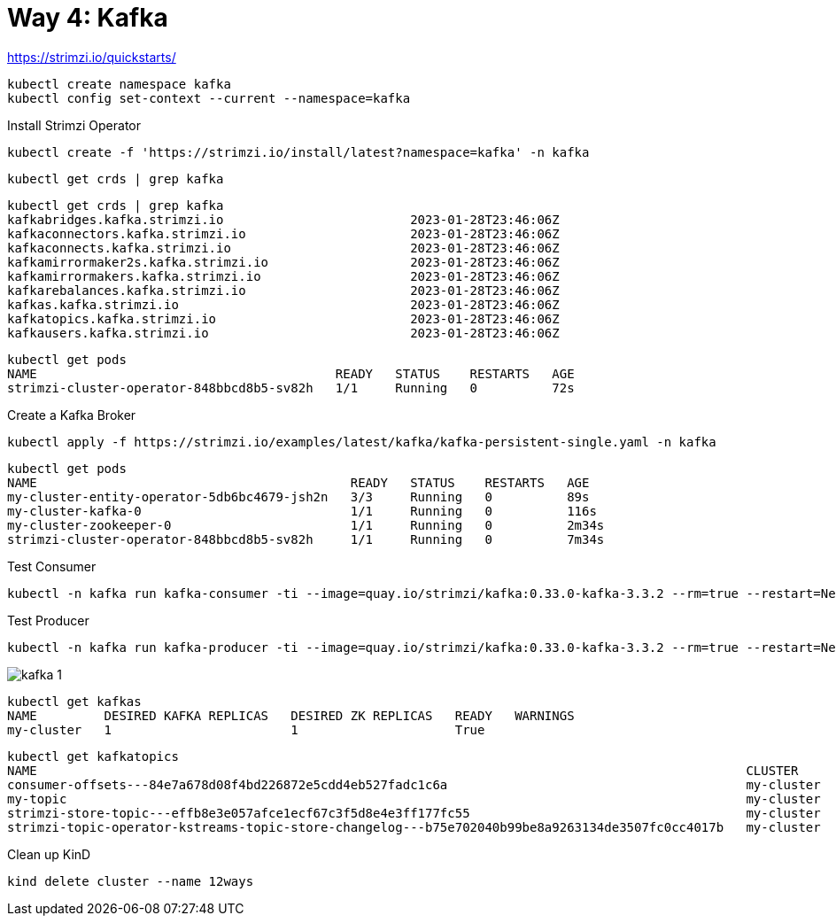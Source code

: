 = Way 4: Kafka

https://strimzi.io/quickstarts/

----
kubectl create namespace kafka
kubectl config set-context --current --namespace=kafka
----

Install Strimzi Operator

----
kubectl create -f 'https://strimzi.io/install/latest?namespace=kafka' -n kafka
----

----
kubectl get crds | grep kafka
----

----
kubectl get crds | grep kafka
kafkabridges.kafka.strimzi.io                         2023-01-28T23:46:06Z
kafkaconnectors.kafka.strimzi.io                      2023-01-28T23:46:06Z
kafkaconnects.kafka.strimzi.io                        2023-01-28T23:46:06Z
kafkamirrormaker2s.kafka.strimzi.io                   2023-01-28T23:46:06Z
kafkamirrormakers.kafka.strimzi.io                    2023-01-28T23:46:06Z
kafkarebalances.kafka.strimzi.io                      2023-01-28T23:46:06Z
kafkas.kafka.strimzi.io                               2023-01-28T23:46:06Z
kafkatopics.kafka.strimzi.io                          2023-01-28T23:46:06Z
kafkausers.kafka.strimzi.io                           2023-01-28T23:46:06Z
----

----
kubectl get pods
NAME                                        READY   STATUS    RESTARTS   AGE
strimzi-cluster-operator-848bbcd8b5-sv82h   1/1     Running   0          72s
----

Create a Kafka Broker

----
kubectl apply -f https://strimzi.io/examples/latest/kafka/kafka-persistent-single.yaml -n kafka 
----

----
kubectl get pods
NAME                                          READY   STATUS    RESTARTS   AGE
my-cluster-entity-operator-5db6bc4679-jsh2n   3/3     Running   0          89s
my-cluster-kafka-0                            1/1     Running   0          116s
my-cluster-zookeeper-0                        1/1     Running   0          2m34s
strimzi-cluster-operator-848bbcd8b5-sv82h     1/1     Running   0          7m34s
----

Test Consumer
----
kubectl -n kafka run kafka-consumer -ti --image=quay.io/strimzi/kafka:0.33.0-kafka-3.3.2 --rm=true --restart=Never -- bin/kafka-console-consumer.sh --bootstrap-server my-cluster-kafka-bootstrap:9092 --topic my-topic --from-beginning
----

Test Producer
----
kubectl -n kafka run kafka-producer -ti --image=quay.io/strimzi/kafka:0.33.0-kafka-3.3.2 --rm=true --restart=Never -- bin/kafka-console-producer.sh --bootstrap-server my-cluster-kafka-bootstrap:9092 --topic my-topic
----

image::./images/kafka-1.png[]

----
kubectl get kafkas
NAME         DESIRED KAFKA REPLICAS   DESIRED ZK REPLICAS   READY   WARNINGS
my-cluster   1                        1                     True
----

----
kubectl get kafkatopics
NAME                                                                                               CLUSTER      PARTITIONS   REPLICATION FACTOR   READY
consumer-offsets---84e7a678d08f4bd226872e5cdd4eb527fadc1c6a                                        my-cluster   50           1                    True
my-topic                                                                                           my-cluster   1            1                    True
strimzi-store-topic---effb8e3e057afce1ecf67c3f5d8e4e3ff177fc55                                     my-cluster   1            1                    True
strimzi-topic-operator-kstreams-topic-store-changelog---b75e702040b99be8a9263134de3507fc0cc4017b   my-cluster   1            1
----

Clean up KinD
----
kind delete cluster --name 12ways
----

